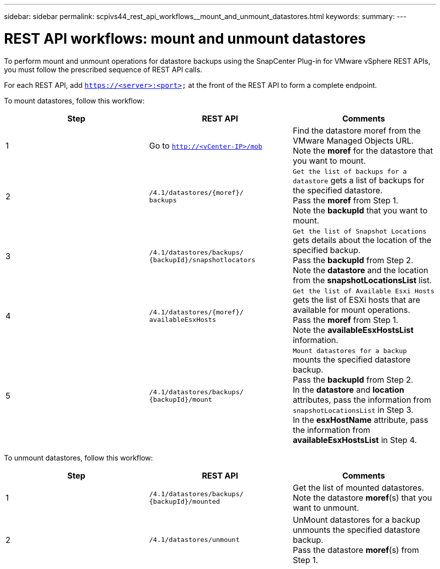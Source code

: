 ---
sidebar: sidebar
permalink: scpivs44_rest_api_workflows__mount_and_unmount_datastores.html
keywords:
summary:
---

= REST API workflows: mount and unmount datastores
:hardbreaks:
:nofooter:
:icons: font
:linkattrs:
:imagesdir: ./media/

//
// This file was created with NDAC Version 2.0 (August 17, 2020)
//
// 2020-09-09 12:24:28.764362
//

[.lead]
To perform mount and unmount operations for datastore backups using the SnapCenter Plug-in for VMware vSphere REST APIs, you must follow the prescribed sequence of REST API calls.

For each REST API, add `https://<server>:<port>` at the front of the REST API to form a complete endpoint.

To mount datastores, follow this workflow:

|===
|Step |REST API |Comments

|1
|Go to `http://<vCenter-IP>/mob`
|Find the datastore moref from the VMware Managed Objects URL.
Note the *moref* for the datastore that you want to mount.
|2
|`/4.1/datastores/{moref}/
backups`
|`Get the list of backups for a datastore` gets a list of backups for the specified datastore.
Pass the *moref* from Step 1.
Note the *backupId* that you want to mount.
|3
|`/4.1/datastores/backups/
{backupId}/snapshotlocators`
|`Get the list of Snapshot Locations` gets details about the location of the specified backup.
Pass the *backupId* from Step 2.
Note the *datastore* and the location from the *snapshotLocationsList*   list.
|4
|`/4.1/datastores/{moref}/
availableEsxHosts`
|`Get the list of Available Esxi Hosts` gets the list of ESXi hosts that are available for mount operations.
Pass the *moref* from Step 1.
Note the *availableEsxHostsList* information.
|5
|`/4.1/datastores/backups/
{backupId}/mount`
|`Mount datastores for a backup` mounts the specified datastore backup.
Pass the *backupId* from Step 2.
In the *datastore* and *location* attributes, pass the information from `snapshotLocationsList` in Step 3.
In the *esxHostName* attribute, pass the information from *availableEsxHostsList* in Step 4.
|===

To unmount datastores, follow this workflow:

|===
|Step |REST API |Comments

|1
|`/4.1/datastores/backups/
{backupId}/mounted`
|Get the list of mounted datastores.
Note the datastore *moref*(s) that you want to unmount.
|2
|`/4.1/datastores/unmount`

|UnMount datastores for a backup unmounts the specified datastore backup.
Pass the datastore *moref*(s) from Step 1.
|===
